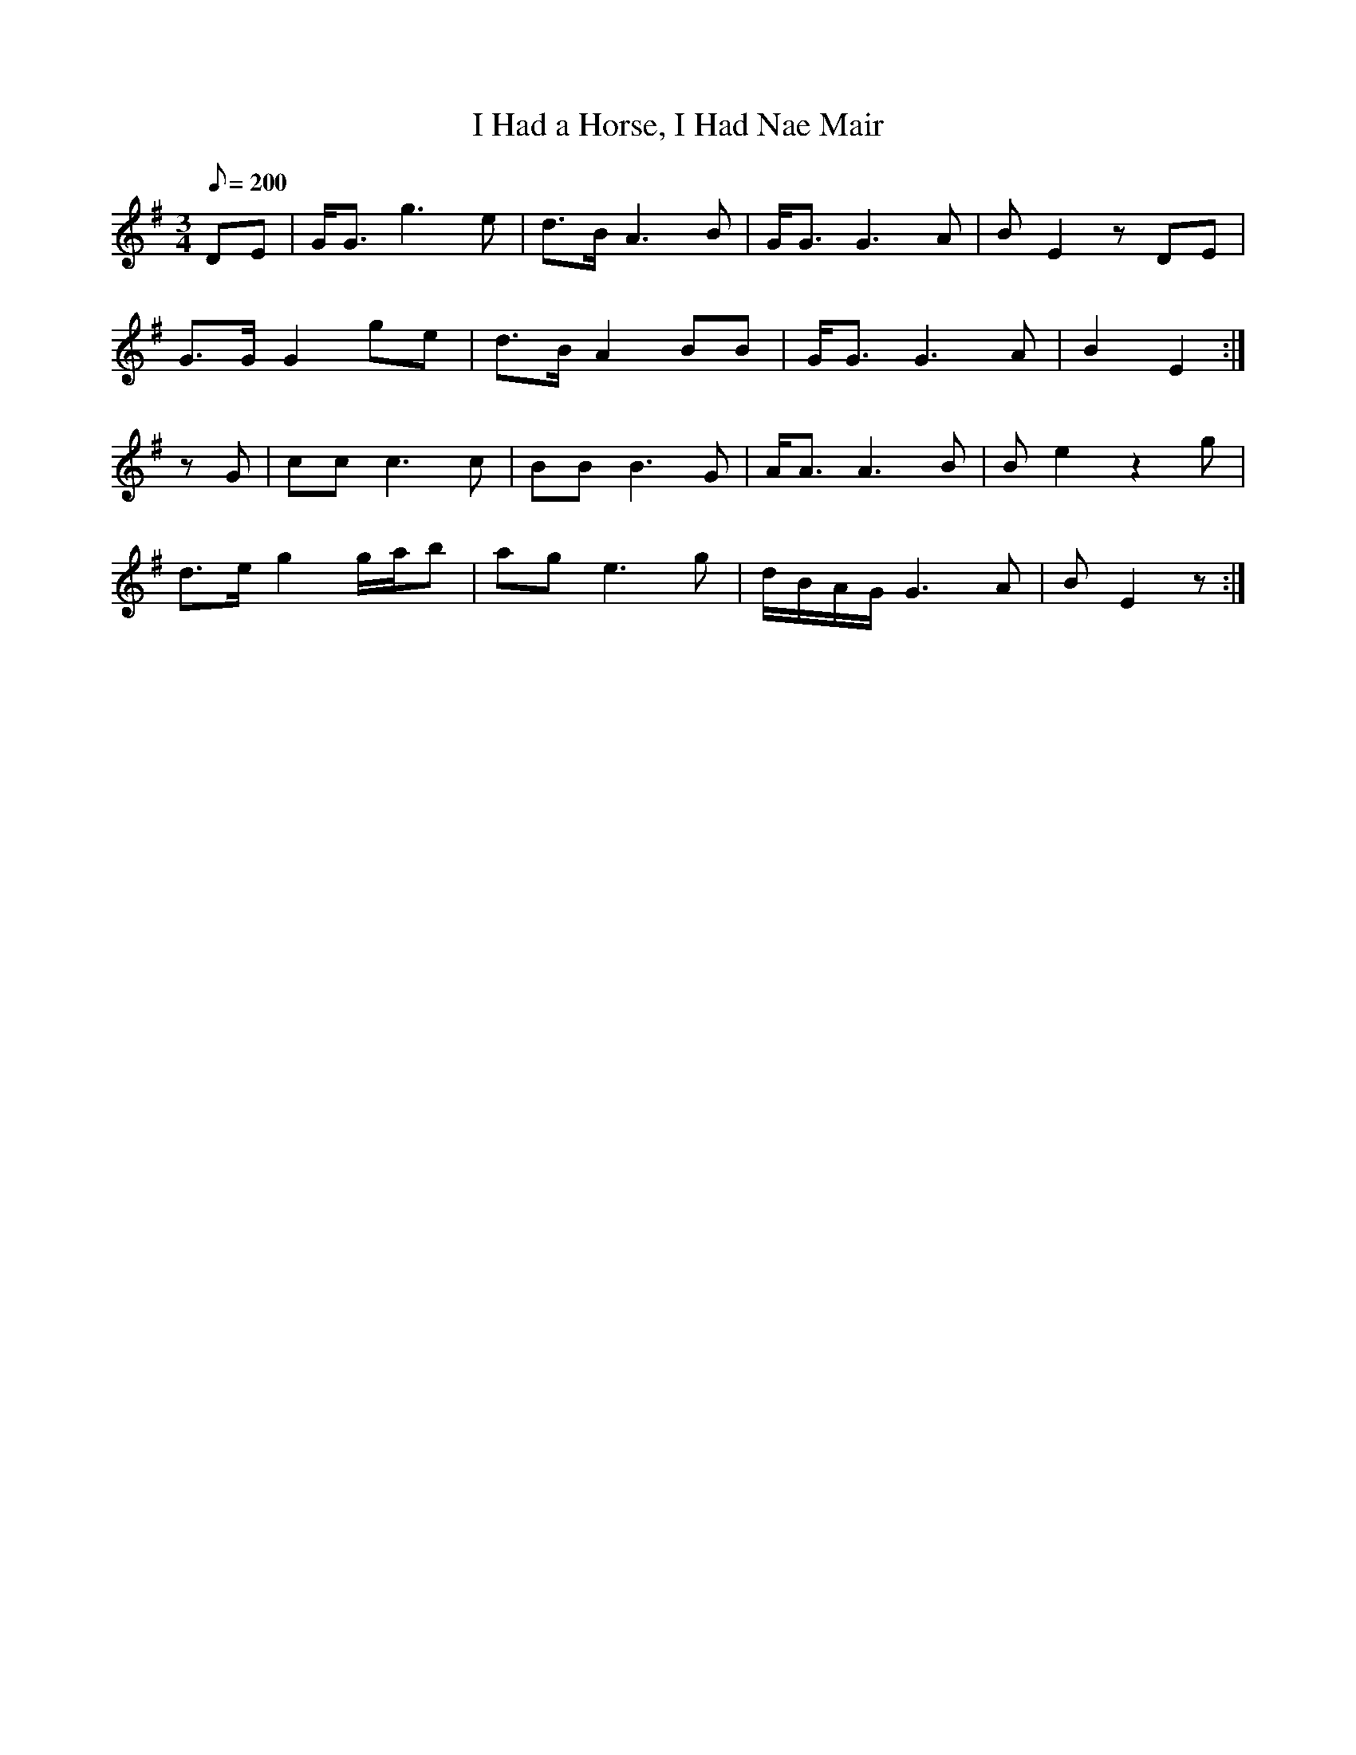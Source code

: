X:196
T: I Had a Horse, I Had Nae Mair
N: O'Farrell's Pocket Companion v.3 (Sky ed. p.101)
N: "Scotch"
M: 3/4
R: waltz
L: 1/8
Q: 200
K: Em
DE|G<G g3e| d>B A3B |G<G G3A| BE2 z DE|
G>G G2 ge| d>B A2 BB|G<G G3A| B2 E2 :|
zG| cc c3c| BB B3G| A<A A3B| Be2 z2 g|
d>e g2 g/a/b|ag e3g|d/B/A/G/ G3A|BE2 z :|
